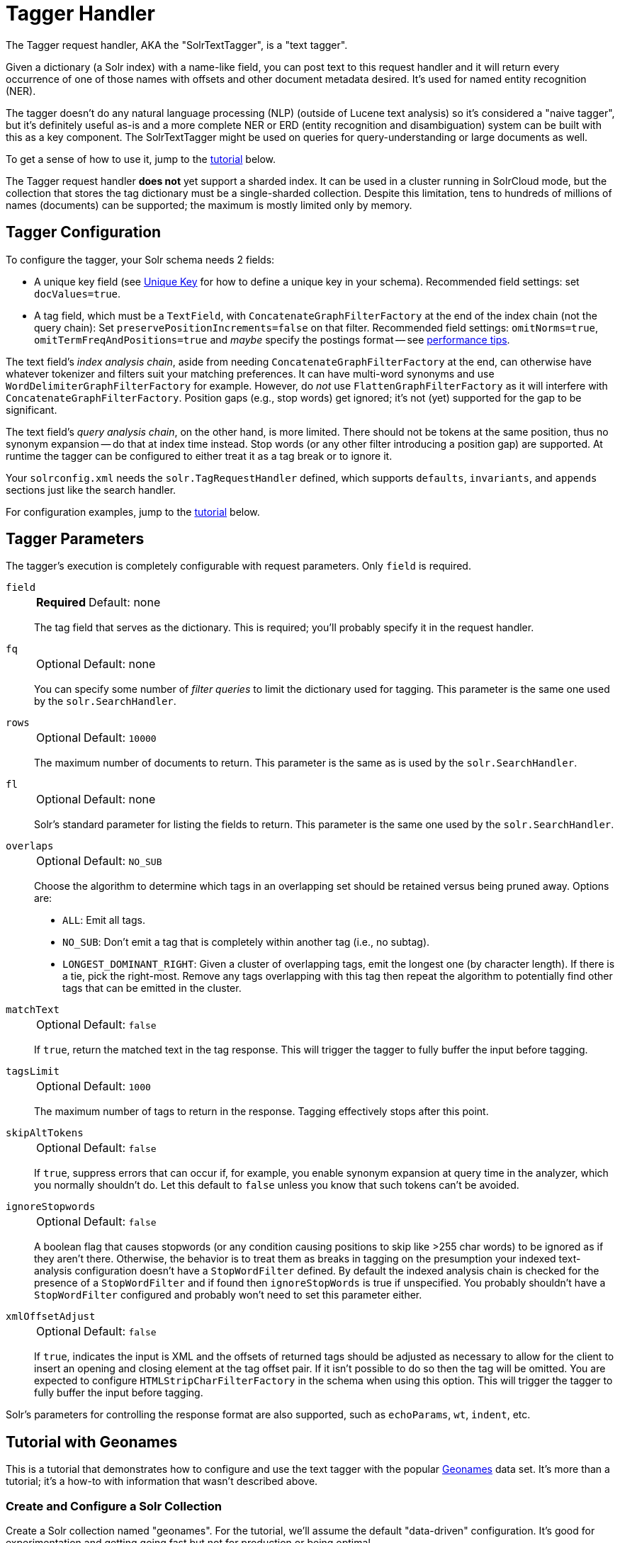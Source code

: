 = Tagger Handler
// Licensed to the Apache Software Foundation (ASF) under one
// or more contributor license agreements.  See the NOTICE file
// distributed with this work for additional information
// regarding copyright ownership.  The ASF licenses this file
// to you under the Apache License, Version 2.0 (the
// "License"); you may not use this file except in compliance
// with the License.  You may obtain a copy of the License at
//
//   http://www.apache.org/licenses/LICENSE-2.0
//
// Unless required by applicable law or agreed to in writing,
// software distributed under the License is distributed on an
// "AS IS" BASIS, WITHOUT WARRANTIES OR CONDITIONS OF ANY
// KIND, either express or implied.  See the License for the
// specific language governing permissions and limitations
// under the License.

The Tagger request handler, AKA the "SolrTextTagger", is a "text tagger".

Given a dictionary (a Solr index) with a name-like field,
  you can post text to this request handler and it will return every occurrence of one of those names with offsets and other document metadata desired.
It's used for named entity recognition (NER).

The tagger doesn't do any natural language processing (NLP) (outside of Lucene text analysis) so it's considered a "naive tagger",
  but it's definitely useful as-is and a more complete NER or ERD (entity recognition and disambiguation)
  system can be built with this as a key component.
The SolrTextTagger might be used on queries for query-understanding or large documents as well.

To get a sense of how to use it, jump to the <<tutorial-with-geonames,tutorial>> below.

The Tagger request handler *does not* yet support a sharded index.
It can be used in a cluster running in SolrCloud mode, but the collection that
stores the tag dictionary must be a single-sharded collection.
Despite this limitation, tens to hundreds of millions of names (documents) can
be supported; the maximum is mostly limited only by memory.

== Tagger Configuration

To configure the tagger, your Solr schema needs 2 fields:

* A unique key field (see <<schema-elements.adoc#unique-key,Unique Key>> for how to define a unique key in your schema).
  Recommended field settings: set `docValues=true`.
* A tag field, which must be a `TextField`, with `ConcatenateGraphFilterFactory` at the end of the index chain (not the query chain):
  Set `preservePositionIncrements=false` on that filter.
  Recommended field settings: `omitNorms=true`, `omitTermFreqAndPositions=true` and _maybe_ specify the postings format -- see <<tagger-performance-tips,performance tips>>.

The text field's _index analysis chain_, aside from needing `ConcatenateGraphFilterFactory` at the end,
  can otherwise have whatever tokenizer and filters suit your matching preferences.
It can have multi-word synonyms and use `WordDelimiterGraphFilterFactory` for example.
However, do _not_ use `FlattenGraphFilterFactory` as it will interfere with `ConcatenateGraphFilterFactory`.
Position gaps (e.g., stop words) get ignored; it's not (yet) supported for the gap to be significant.

The text field's _query analysis chain_, on the other hand, is more limited.
There should not be tokens at the same position, thus no synonym expansion -- do that at index time instead.
Stop words (or any other filter introducing a position gap) are supported.
At runtime the tagger can be configured to either treat it as a tag break or to ignore it.

Your `solrconfig.xml` needs the `solr.TagRequestHandler` defined, which supports `defaults`, `invariants`, and `appends`
sections just like the search handler.

For configuration examples, jump to the <<tutorial-with-geonames,tutorial>> below.

== Tagger Parameters

The tagger's execution is completely configurable with request parameters.
 Only `field` is required.

`field`::
+
[%autowidth,frame=none]
|===
s|Required |Default: none
|===
+
The tag field that serves as the dictionary.
This is required; you'll probably specify it in the request handler.

`fq`::
+
[%autowidth,frame=none]
|===
|Optional |Default: none
|===
+
You can specify some number of _filter queries_ to limit the dictionary used for tagging.
This parameter is the same one used by the `solr.SearchHandler`.

`rows`::
+
[%autowidth,frame=none]
|===
|Optional |Default: `10000`
|===
+
The maximum number of documents to return.
This parameter is the same as is used by the `solr.SearchHandler`.

`fl`::
+
[%autowidth,frame=none]
|===
|Optional |Default: none
|===
+
Solr's standard parameter for listing the fields to return.
This parameter is the same one used by the `solr.SearchHandler`.

`overlaps`::
+
[%autowidth,frame=none]
|===
|Optional |Default: `NO_SUB`
|===
+
Choose the algorithm to determine which tags in an overlapping set should be retained versus being pruned away.
Options are:

* `ALL`: Emit all tags.
* `NO_SUB`: Don't emit a tag that is completely within another tag (i.e., no subtag).
* `LONGEST_DOMINANT_RIGHT`: Given a cluster of overlapping tags, emit the longest one (by character length).
If there is a tie, pick the right-most.
Remove any tags overlapping with this tag then repeat the algorithm to potentially find other tags that can be emitted in the cluster.

`matchText`::
+
[%autowidth,frame=none]
|===
|Optional |Default: `false`
|===
+
If `true`, return the matched text in the tag response.
This will trigger the tagger to fully buffer the input before tagging.

`tagsLimit`::
+
[%autowidth,frame=none]
|===
|Optional |Default: `1000`
|===
+
The maximum number of tags to return in the response.
Tagging effectively stops after this point.

`skipAltTokens`::
+
[%autowidth,frame=none]
|===
|Optional |Default: `false`
|===
+
If `true`, suppress errors that can occur if, for example, you enable synonym expansion at query time in the analyzer, which you normally shouldn't do.
Let this default to `false` unless you know that such tokens can't be avoided.

`ignoreStopwords`::
+
[%autowidth,frame=none]
|===
|Optional |Default: `false`
|===
+
A boolean flag that causes stopwords (or any condition causing positions to skip like >255 char words) to be ignored as if they aren't there.
Otherwise, the behavior is to treat them as breaks in tagging on the presumption your indexed text-analysis configuration doesn't have a `StopWordFilter` defined.
By default the indexed analysis chain is checked for the presence of a `StopWordFilter` and if found then `ignoreStopWords` is true if unspecified.
You probably shouldn't have a `StopWordFilter` configured and probably won't need to set this parameter either.

`xmlOffsetAdjust`::
+
[%autowidth,frame=none]
|===
|Optional |Default: `false`
|===
+
If `true`, indicates the input is XML and the offsets of returned tags should be adjusted as necessary to allow for the client to insert an opening and closing element at the tag offset pair.
If it isn't possible to do so then the tag will be omitted.
You are expected to configure `HTMLStripCharFilterFactory` in the schema when using this option.
This will trigger the tagger to fully buffer the input before tagging.

Solr's parameters for controlling the response format are also supported, such as `echoParams`, `wt`, `indent`, etc.

== Tutorial with Geonames

This is a tutorial that demonstrates how to configure and use the text
tagger with the popular http://www.geonames.org/[Geonames] data set.
It's more than a tutorial;
it's a how-to with information that wasn't described above.

=== Create and Configure a Solr Collection

Create a Solr collection named "geonames". For the tutorial, we'll
assume the default "data-driven" configuration.
It's good for
experimentation and getting going fast but not for production or being
optimal.

[source,bash]
bin/solr create -c geonames

==== Configuring the Tagger

We need to configure the schema first.
The "data driven" mode we're
using allows us to keep this step fairly minimal -- we just need to
declare a field type, 2 fields, and a copy-field.

The critical part
up-front is to define the "tag" field type.
There are many many ways to
configure text analysis; and we're not going to get into those choices
here.
But an important bit is the `ConcatenateGraphFilterFactory` at the
end of the index analyzer chain.
Another important bit for performance
is `postingsFormat=FST50` resulting in a compact FST based in-memory data
structure that is especially beneficial for the text tagger.

Schema configuration:

[source,bash]
----
curl -X POST -H 'Content-type:application/json'  http://localhost:8983/solr/geonames/schema -d '{
  "add-field-type":{
    "name":"tag",
    "class":"solr.TextField",
    "postingsFormat":"FST50",
    "omitNorms":true,
    "omitTermFreqAndPositions":true,
    "indexAnalyzer":{
      "tokenizer":{
         "class":"solr.StandardTokenizerFactory" },
      "filters":[
        {"class":"solr.EnglishPossessiveFilterFactory"},
        {"class":"solr.ASCIIFoldingFilterFactory"},
        {"class":"solr.LowerCaseFilterFactory"},
        {"class":"solr.ConcatenateGraphFilterFactory", "preservePositionIncrements":false }
      ]},
    "queryAnalyzer":{
      "tokenizer":{
         "class":"solr.StandardTokenizerFactory" },
      "filters":[
        {"class":"solr.EnglishPossessiveFilterFactory"},
        {"class":"solr.ASCIIFoldingFilterFactory"},
        {"class":"solr.LowerCaseFilterFactory"}
      ]}
    },

  "add-field":{"name":"name", "type":"text_general"},

  "add-field":{"name":"name_tag", "type":"tag", "stored":false },

  "add-copy-field":{"source":"name", "dest":["name_tag"]}
}'
----

Configure a custom Solr Request Handler:

[source,bash]
----
curl -X POST -H 'Content-type:application/json' http://localhost:8983/solr/geonames/config -d '{
  "add-requesthandler" : {
    "name": "/tag",
    "class":"solr.TaggerRequestHandler",
    "defaults":{"field":"name_tag"}
  }
}'
----

[[tagger-load-some-sample-data]]
=== Load Some Sample Data

We'll go with some Geonames.org data in CSV format.
Solr is quite
flexible in loading data in a variety of formats.
This
http://download.geonames.org/export/dump/cities1000.zip[cities1000.zip]
should be almost 7MB file expanding to a cities1000.txt file around
22.2MB containing 145k lines, each a city in the world of at least 1000
population.

Using bin/post:
[source,bash]
----
bin/post -c geonames -type text/csv \
  -params 'optimize=true&maxSegments=1&separator=%09&encapsulator=%00&fieldnames=id,name,,alternative_names,latitude,longitude,,,countrycode,,,,,,population,elevation,,timezone,lastupdate' \
  /tmp/cities1000.txt
----

or using curl:

[source,bash]
----
curl -X POST --data-binary @/path/to/cities1000.txt -H 'Content-type:application/csv' \
  'http://localhost:8983/solr/geonames/update?commit=true&optimize=true&maxSegments=1&separator=%09&encapsulator=%00&fieldnames=id,name,,alternative_names,latitude,longitude,,,countrycode,,,,,,population,elevation,,timezone,lastupdate'
----

That might take around 35 seconds; it depends.
It can be a lot faster if
the schema were tuned to only have what we truly need (no text search if
not needed).

In that command we said `optimize=true&maxSegments=1` to put the index in a state that
will make tagging faster.
The `encapsulator=%00` is a bit of a hack to
disable the default double-quote.

=== Tag Time!

This is a trivial example tagging a small piece of text.
For more
options, see the earlier documentation.

[source,bash]
----
curl -X POST \
  'http://localhost:8983/solr/geonames/tag?overlaps=NO_SUB&tagsLimit=5000&fl=id,name,countrycode&wt=json&indent=on' \
  -H 'Content-Type:text/plain' -d 'Hello New York City'
----

The response should be this (the QTime may vary):

[source,json]
----
{
  "responseHeader":{
    "status":0,
    "QTime":1},
  "tagsCount":1,
  "tags":[[
      "startOffset",6,
      "endOffset",19,
      "ids",["5128581"]]],
  "response":{"numFound":1,"start":0,"docs":[
      {
        "id":"5128581",
        "name":["New York City"],
        "countrycode":["US"]}]
  }}
----

== Tagger Performance Tips

* Follow the recommended configuration field settings above.
Additionally, for the best tagger performance, set `postingsFormat=FST50`.
However, non-default postings formats have no backwards-compatibility guarantees, and so if you upgrade Solr then you may find a nasty exception on startup as it fails to read the older index.
If the input text to be tagged is small (e.g., you are tagging queries or tweets) then the postings format choice isn't as important.
* "optimize" after loading your dictionary down to 1 Lucene segment, or at least to as few as possible.
* For bulk tagging lots of documents, there are some strategies, not mutually exclusive:
** Batch them.
   The tagger doesn't directly support batching but as a hack you can send a bunch of documents concatenated with
     a nonsense word that is not in the dictionary like "ZZYYXXAABBCC" between them.
     You'll need to keep track of the character offsets of these so you can subtract them from the results.
** For reducing tagging latency even further, consider embedding Solr with `EmbeddedSolrServer`.
   See `EmbeddedSolrNoSerializeTest`.
** Use more than one thread -- perhaps as many as there are CPU cores available to Solr.
